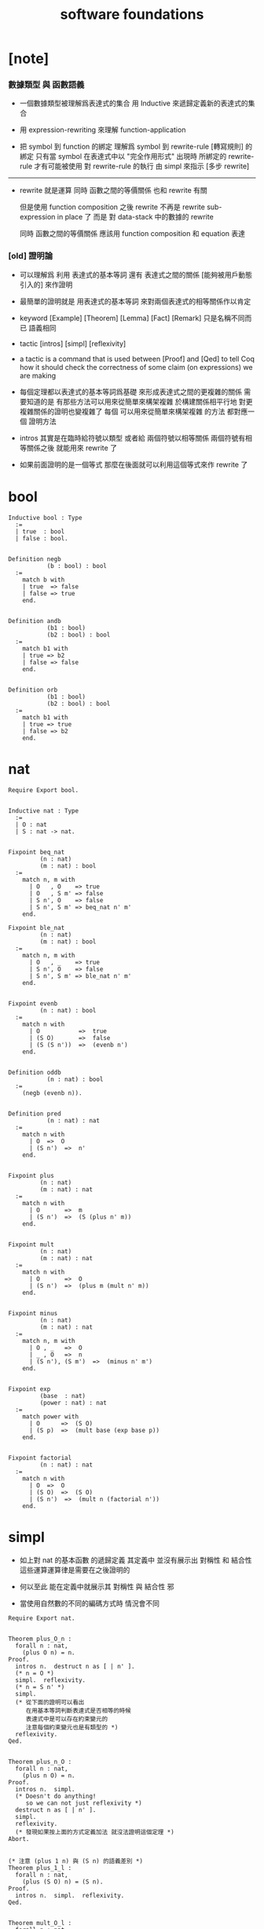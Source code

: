 #+title: software foundations

* [note]

*** 數據類型 與 函數語義

    - 一個數據類型被理解爲表達式的集合
      用 Inductive 來遞歸定義新的表達式的集合

    - 用 expression-rewriting
      來理解 function-application

    - 把 symbol 到 function 的綁定
      理解爲
      symbol 到 rewrite-rule [轉寫規則] 的綁定
      只有當 symbol 在表達式中以 "完全作用形式" 出現時
      所綁定的 rewrite-rule 才有可能被使用
      對 rewrite-rule 的執行
      由 simpl 來指示 [多步 rewrite]

    ------

    - rewrite 就是運算
      同時 函數之間的等價關係 也和 rewrite 有關

      但是使用 function composition 之後
      rewrite 不再是 rewrite sub-expression in place 了
      而是 對 data-stack 中的數據的 rewrite

      同時 函數之間的等價關係
      應該用 function composition 和 equation 表達

*** [old] 證明論

    - 可以理解爲
      利用
      表達式的基本等詞
      還有
      表達式之間的關係
      [能夠被用戶動態引入的]
      來作證明

    - 最簡單的證明就是
      用表達式的基本等詞
      來對兩個表達式的相等關係作以肯定

    - keyword
      [Example] [Theorem] [Lemma] [Fact] [Remark]
      只是名稱不同而已
      語義相同

    - tactic
      [intros]
      [simpl]
      [reflexivity]

    - a tactic is a command
      that is used between [Proof] and [Qed]
      to tell Coq
      how it should check the correctness
      of some claim (on expressions) we are making

    - 每個定理都以表達式的基本等詞爲基礎
      來形成表達式之間的更複雜的關係
      需要知道的是
      有那些方法可以用來從簡單來構架複雜
      於構建關係相平行地
      對更複雜關係的證明也變複雜了
      每個 可以用來從簡單來構架複雜 的方法
      都對應一個 證明方法

    - intros 其實是在臨時給符號以類型
      或者給 兩個符號以相等關係
      兩個符號有相等關係之後
      就能用來 rewrite 了

    - 如果前面證明的是一個等式
      那麼在後面就可以利用這個等式來作 rewrite 了

* bool

  #+begin_src coq
  Inductive bool : Type
    :=
    | true  : bool
    | false : bool.


  Definition negb
             (b : bool) : bool
    :=
      match b with
      | true  => false
      | false => true
      end.


  Definition andb
             (b1 : bool)
             (b2 : bool) : bool
    :=
      match b1 with
      | true => b2
      | false => false
      end.


  Definition orb
             (b1 : bool)
             (b2 : bool) : bool
    :=
      match b1 with
      | true => true
      | false => b2
      end.
  #+end_src

* nat

  #+begin_src coq
  Require Export bool.


  Inductive nat : Type
    :=
    | O : nat
    | S : nat -> nat.


  Fixpoint beq_nat
           (n : nat)
           (m : nat) : bool
    :=
      match n, m with
        | O   , O    => true
        | O   , S m' => false
        | S n', O    => false
        | S n', S m' => beq_nat n' m'
      end.

  Fixpoint ble_nat
           (n : nat)
           (m : nat) : bool
    :=
      match n, m with
        | O   , _    => true
        | S n', O    => false
        | S n', S m' => ble_nat n' m'
      end.


  Fixpoint evenb
           (n : nat) : bool
    :=
      match n with
        | O           =>  true
        | (S O)       =>  false
        | (S (S n'))  =>  (evenb n')
      end.


  Definition oddb
             (n : nat) : bool
    :=
      (negb (evenb n)).


  Definition pred
             (n : nat) : nat
    :=
      match n with
        | O  =>  O
        | (S n')  =>  n'
      end.


  Fixpoint plus
           (n : nat)
           (m : nat) : nat
    :=
      match n with
        | O       =>  m
        | (S n')  =>  (S (plus n' m))
      end.


  Fixpoint mult
           (n : nat)
           (m : nat) : nat
    :=
      match n with
        | O       =>  O
        | (S n')  =>  (plus m (mult n' m))
      end.


  Fixpoint minus
           (n : nat)
           (m : nat) : nat
    :=
      match n, m with
        | O , _   =>  O
        | _ , O   =>  n
        | (S n'), (S m')  =>  (minus n' m')
      end.


  Fixpoint exp
           (base  : nat)
           (power : nat) : nat
    :=
      match power with
        | O      =>  (S O)
        | (S p)  =>  (mult base (exp base p))
      end.


  Fixpoint factorial
           (n : nat) : nat
    :=
      match n with
        | O  =>  O
        | (S O)  =>  (S O)
        | (S n')  =>  (mult n (factorial n'))
      end.
  #+end_src

* simpl

  - 如上對 nat 的基本函數 的遞歸定義
    其定義中 並沒有展示出 對稱性 和 結合性
    這些運算運算律是需要在之後證明的

  - 何以至此
    能在定義中就展示其 對稱性 與 結合性 邪

  - 當使用自然數的不同的編碼方式時
    情況會不同

  #+begin_src coq
  Require Export nat.


  Theorem plus_O_n :
    forall n : nat,
      (plus O n) = n.
  Proof.
    intros n.  destruct n as [ | n' ].
    (* n = O *)
    simpl.  reflexivity.
    (* n = S n' *)
    simpl.
    (* 從下面的證明可以看出
       在用基本等詞判斷表達式是否相等的時候
       表達式中是可以存在約束變元的
       注意每個約束變元也是有類型的 *)
    reflexivity.
  Qed.


  Theorem plus_n_O :
    forall n : nat,
      (plus n O) = n.
  Proof.
    intros n.  simpl.
    (* Doesn't do anything!
       so we can not just reflexivity *)
    destruct n as [ | n' ].
    simpl.
    reflexivity.
    (* 發現如果按上面的方式定義加法 就沒法證明這個定理 *)
  Abort.


  (* 注意 (plus 1 n) 與 (S n) 的語義差別 *)
  Theorem plus_1_l :
    forall n : nat,
      (plus (S O) n) = (S n).
  Proof.
    intros n.  simpl.  reflexivity.
  Qed.


  Theorem mult_O_l :
    forall n : nat,
      (mult O n) = O.
  Proof.
    intros n.  simpl.  reflexivity.
  Qed.
  #+end_src

* rewrite

  #+begin_src coq
  Require Export simpl.


  Theorem plus_id_example :
    forall n m : nat,
      n = m
      -> (plus n n) = (plus m m).
  Proof.
    intros n.
    intros m.

    (* move hypothesis into context *)
    intros h.

    (* rewrite the goal using hypothesis *)
    (* apply the rewrite from left to right *)
    (* from left of  n = m  to right of it *)
    rewrite -> h.
    (* from right to left is also ok *)
    (* from right of  n = m  to left of it *)
    rewrite <- h.

    reflexivity.
  Qed.


  Theorem plus_id_exercise :
    forall n m o : nat,
      n = m
      -> m = o
      -> (plus n m) = (plus m o).
  Proof.
    intros n m o.
    intros h1.
    intros h2.
    rewrite -> h1.
    rewrite <- h2.
    reflexivity.
  Qed.


  Theorem mult_O_plus :
    forall n m : nat,
      (mult (plus O n) m) = (mult n m).
  Proof.
    intros n m.
    rewrite -> plus_O_n.
    reflexivity.
  Qed.


  Theorem mult_S_1 :
    forall n m : nat,
      m = (S n)
      -> (mult m (plus (S O) n)) = (mult m m).
  Proof.
    intros n m.
    intros h.
    (* 類型就是命題
       h : m = S n
       即 h 屬 m = S n 類型
       所以 intros 對上面看似不同的對象的處理方式是一致的 *)
    rewrite -> plus_1_l.
    rewrite <- h.
    reflexivity.
  Qed.
  #+end_src

* destruct

  - coq 的設計失誤
    當使用 destruct 而形成了 subgoal
    並沒有對 subgoal 的命名機制

  #+begin_src coq
  Require Export rewrite.


  Theorem plus_1_neq_O :
    forall n : nat,
      (beq_nat (plus n (S O)) O) = false.
  Proof.
    intros n.
    simpl.
    (* does nothing!
       the first argument to [+]
       is the unknown number [n]
       and the argument to [beq_nat]
       is the compound expression [n + 1]
       neither can be simplified
       這表明了
       simpl 是跟定義函數的時候
       匹配參數時的順序有關的
       simpl 每次之能處理一個參數 *)
    destruct n as [ | n'].
    (* The [destruct] tactic
       can be used with any inductively defined datatype

       [as] is used to
       bind subcases of the [destruct]
       to variables  *)
    simpl.
    reflexivity.
    simpl.
    reflexivity.
  Qed.

  (* negation is its own inverse *)
  Theorem negb_involutive :
    forall b : bool,
      (negb (negb b)) = b.
  Proof.
    intros b.
    destruct b.
    reflexivity.
    reflexivity.
  Qed.

  Theorem zero_nbeq_plus_1 :
    forall n : nat,
      (beq_nat O (plus n (S O))) = false.
  Proof.
    intros n.  destruct n as [ | n'].
    simpl.  reflexivity.
    simpl.  reflexivity.
  Qed.


  Theorem andb_eq_orb :
    forall (b c : bool),
      (andb b c = orb b c)
      -> b = c.
  Proof.
    intros b c.
    destruct b .
    destruct c.
    simpl.
    intros h.
    reflexivity.
    simpl.
    intros h.
    (* 每個表達式之間的等式都可以被用來作 rewrite
       即使是看似錯誤的 true = false *)
    rewrite <- h.
    reflexivity.
    destruct c.
    simpl .
    intros h.
    rewrite <- h.
    reflexivity.
    simpl.
    intros h.
    reflexivity.
  Qed.
  #+end_src

* induction

  - 其特點是 需要證明相等的兩個表達式中
    有約束變元是函數作用的參數
    1. 如果 函數的定義中 沒有匹配這個位置的參數
       那麼 可能就不需要歸納法
    2. 如果 函數的定義中 匹配了這個位置的參數
       那麼 可能就需要歸納法
    因爲
    如果 函數根本就沒有匹配某個約束變元
    那麼
    這個約束變元在表達式改寫中
    被改寫的方式 就是平凡的
    注意
    形式上 與 destruct 相比
    induction 向環境中多引入了一個條件

  #+begin_src coq
  Require Export destruct.


  Theorem plus_n_O :
    forall n : nat,
      (plus n O) = n.
  Proof.
    intros n. induction n as [ | n' ].
    (* n = 0 *)
    reflexivity.
    (* n = S n'. *)
    simpl. rewrite -> IHn'. reflexivity.
  Qed.


  Theorem minus_diag :
    forall n : nat,
      (minus n n) = O.
  Proof.
    intros n. induction n as [ | n'].
    (* n = 0 *)
    simpl. reflexivity.
    (* n = S n' *)
    simpl. rewrite -> IHn'. reflexivity.
  Qed.


  Theorem mult_O_r :
    forall n : nat,
      (mult n O) = O.
  Proof.
    intros n. induction n as [ | n' ].
    (* n = O *)
    simpl.  reflexivity.
    (* n = S n' *)
    simpl. rewrite -> IHn'.  reflexivity.
  Qed.


  Theorem plus_n_Sm :
    forall n m : nat,
      (S (plus n m)) = (plus n (S m)).
  Proof.
    intros n m.  induction n as  [ | n' ].
    (* n = O *)
    simpl.  reflexivity.
    (* n = S n' *)
    simpl.  rewrite -> IHn'.  reflexivity.
  Qed.


  Theorem plus_comm :
    forall n m : nat,
      (plus n m) = (plus m n).
  Proof.
    intros n m.
    induction n as [ | n' ].
    (* n = O *)
    rewrite -> plus_O_n.
    rewrite -> plus_n_O. reflexivity.
    (* n = S n' *)
    simpl.  rewrite -> IHn'.
    rewrite -> plus_n_Sm.
    reflexivity.
  Qed.


  Theorem plus_assoc :
    forall n m p : nat,
      (plus n (plus m p)) = (plus (plus n m) p).
  Proof.
    intros n m p.  induction n as [ | n' ].
    (* n = O *)
    simpl.  reflexivity.
    (* n = S n' *)
    simpl.  rewrite -> IHn'.
    reflexivity.
  Qed.


  Fixpoint double
           (n : nat) : nat
    :=
      match n with
        | O => O
        | S n' => S (S (double n'))
      end.


  Lemma double_plus :
    forall n : nat,
      (double n) = (plus n n) .
  Proof.
    intros n.  induction n as [ | n' ].
    (* n = O *)
    simpl.  reflexivity.
    (* n = S n' *)
    simpl.  rewrite -> IHn'.
    rewrite -> plus_n_Sm. reflexivity.
  Qed.
  #+end_src

* assert

  - coq 的設計失誤
    沒有方便的語法
    來指明某次 rewrite 作用的位置
  - 在 assert 中出現的局部變元
    並不是約束變元
    而是在局部環境中被引入了的
    使用它們時
    所能比配到的子表達式是更具體的
    這樣就能用通過使用 assert
    來補救上面的設計失誤
  - 可以發現
    對於有結合律和交換律的二元函數而言
    用前綴表達式或者後綴表達式時
    我們就難以觀察到
    應該使用那些運算律來對表達式進行變換
    可能因爲
    1. 我們不熟悉這些運算律
       在非中綴表達式中的樣子
    2. 中綴表達式對於體現這些運算律而言
       是本質重要的

  #+begin_src coq
  Require Export induction.


  Theorem mult_O_plus' :
    forall n m : nat,
      (mult (plus O n) m) = (mult n m).
  Proof.
    intros n m.

    assert (h: (plus O n) = n).
    reflexivity.

    rewrite -> h.  reflexivity.
  Qed.



  Theorem plus_rearrange :
    forall n m p q : nat,
      (plus (plus n m) (plus p q))
      = (plus (plus m n) (plus p q)).
  Proof.
    intros n m p q.

    rewrite -> plus_comm.
    (* doesn't work
       for coq rewrote the wrong plus *)
    rewrite -> plus_comm.

    assert (h: (plus n m) = (plus m n)).
    (* lemma *)
      rewrite -> plus_comm. reflexivity.

    rewrite -> h. reflexivity.
  Qed.



  Theorem plus_swap :
    forall n m p : nat,
      (plus n (plus m p))
      = (plus m (plus n p)).
  Proof.
    intros n m p.

    assert (l1 : (plus n (plus m p)) = (plus (plus n m) p)).
    rewrite -> plus_assoc. reflexivity.

    assert (l2 : (plus m (plus n p)) = (plus (plus m n) p)).
    rewrite -> plus_assoc. reflexivity.

    assert (l3 : (plus m n) =  (plus n m)).
    rewrite -> plus_comm. reflexivity.

    rewrite -> l1.
    rewrite -> l2.
    rewrite -> l3.
    reflexivity.
  Qed.



  Theorem left_mult_step_distribution :
    forall n m : nat,
      (plus m (mult m n)) = (mult m (S n)).
  Proof.
    intros n m.

    induction m as [ | m' ].

    (* m = O *)
    simpl.
    reflexivity.

    (* m = S m' *)
    simpl.
    rewrite ->  plus_swap.
    rewrite ->  IHm'.
    reflexivity.
  Qed.



  Theorem mult_comm :
    forall n m : nat,
      (mult n m) = (mult m n).
  Proof.
    intros n m.

    induction n as [ | n' ].
    (* n = O *)
    simpl.  rewrite -> mult_O_r.
    reflexivity.

    (* n = S n' *)
    simpl.
    rewrite -> IHn'.
    rewrite -> left_mult_step_distribution.
    reflexivity.
  Qed.



  Theorem evenb_n__oddb_Sn :
    forall n : nat,
      (evenb n) = (negb (evenb (S n))).
  Proof.
    intros n.

    induction n as [ | n' ].

    (* n = O *)
    simpl. reflexivity.

    (* n = S n' *)
    simpl.
  Abort.



  Theorem ble_nat_refl :
    forall n : nat,
      true = (ble_nat n n).
  Proof.
    intros n.
    induction n as [ | n' ].
    (* n = true *)
    simpl. reflexivity.
    (* n = S n' *)
    simpl.  rewrite <- IHn'. reflexivity.
  Qed.


  Theorem zero_nbeq_S :
    forall n : nat,
      (beq_nat O (S n)) = false.
  Proof.
    intros n.
    simpl. reflexivity.
  Qed.


  Theorem andb_false_r :
    forall b : bool,
      (andb b false) = false.
  Proof.
    intros b.
    destruct b as [ | ].
    (* b = true *)
    simpl. reflexivity.
    (* b = false *)
    simpl. reflexivity.
  Qed.

  Theorem plus_ble_compat_l :
    forall n m p : nat,
      (ble_nat n m) = true
      -> (ble_nat (plus p n) (plus p m)) = true.
  Proof.
    intros n m p.
    intros h.
    induction p as [ | p'].
    (* p = O *)
    simpl. rewrite -> h. reflexivity.
    (* p = S p' *)
    simpl. rewrite -> IHp'. reflexivity.
  Qed.


  Theorem S_nbeq_0 :
    forall n : nat,
      (beq_nat (S n) O) = false.
  Proof.
    intros n.
    simpl. reflexivity.
  Qed.


  Theorem mult_1_l :
    forall n : nat,
      (mult (S O) n) = n.
  Proof.
    intros n.
    simpl. rewrite -> plus_n_O. reflexivity.
  Qed.


  Theorem all3_spec :
    forall b c : bool,
      (orb
         (andb b c)
         (orb (negb b)
              (negb c)))
      = true.
  Proof.
    intros b c.
    destruct b as [ | ].
    destruct c as [ | ].
    (* b = true *)
    (* c = true *)
    simpl. reflexivity.
    (* c = false *)
    simpl. reflexivity.
    (* b = false *)
    simpl. reflexivity.
  Qed.


  Theorem mult_plus_distr_r :
    forall n m p : nat,
      (mult (plus n m) p)
      = (plus (mult n p) (mult m p)).
  Proof.
    intros n m p.
    induction n as [ | n' ].
    (* n = O *)
    simpl. reflexivity.
    (* n = S n' *)
    simpl.
    rewrite -> IHn'.
    rewrite -> plus_assoc.
    reflexivity.
  Qed.


  Theorem mult_assoc :
    forall n m p : nat,
      (mult n (mult m p))
      = (mult (mult n m) p).
  Proof.
    intros n m p.
    induction n as [ | n' ].
    (* n = O *)
    simpl. reflexivity.
    (* n = S n' *)
    simpl.
    rewrite -> mult_plus_distr_r.
    rewrite -> IHn'.
    reflexivity.
  Qed.


  Theorem beq_nat_refl :
    forall n : nat,
      true = (beq_nat n n).
  Proof.
    intros n.
    induction n as [ | n' ].
    (* n = O *)
    simpl. reflexivity.
    (* n = S n' *)
    simpl. rewrite -> IHn'. reflexivity.
  Qed.



  Theorem plus_swap' :
    forall n m p : nat,
      (plus n (plus m p))
      = (plus m (plus n p)).
  Proof.
    intros n m p.
    rewrite -> plus_assoc.
    rewrite -> plus_assoc.
    replace (plus n m) with (plus m n).
    reflexivity.
    rewrite -> plus_comm.
    reflexivity.
  Qed.
  #+end_src

* bin

  - 就是反過來的二進制編碼

    | 0 |   0 | Z       |
    | 1 |   1 | i Z     |
    | 2 |  10 | o i Z   |
    | 3 |  11 | i i Z   |
    | 4 | 100 | o o i Z |
    | 5 | 101 | i o i Z |
    | 6 | 110 | o i i Z |
    | 7 | 111 | i i i Z |

  #+begin_src coq
  Inductive bin : Type
    :=
    | Z : bin
    | o : bin -> bin
    | i : bin -> bin.
  #+end_src
